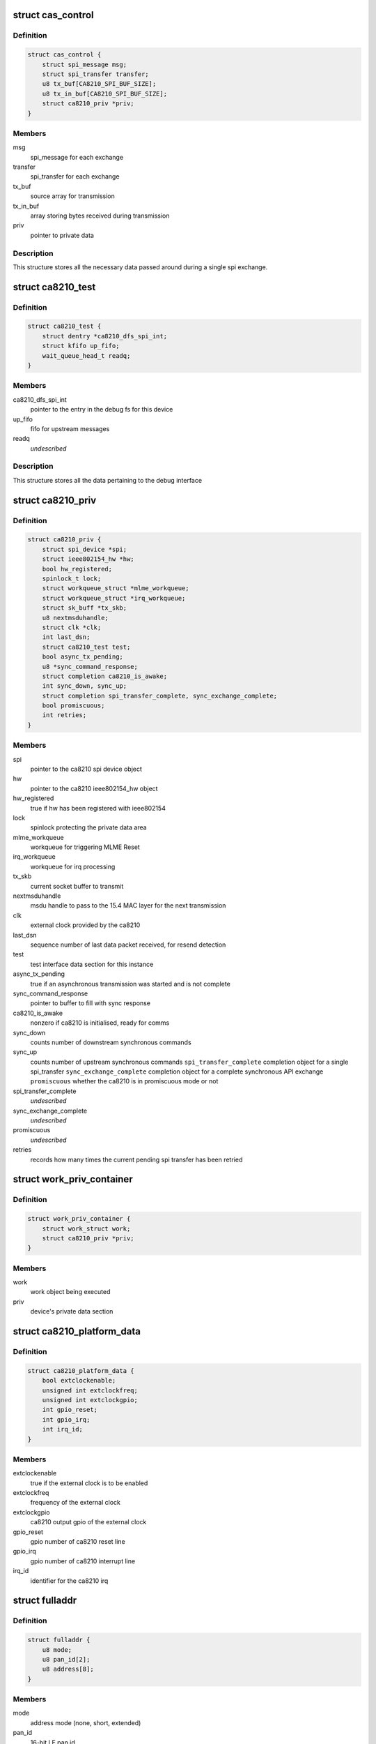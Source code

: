 .. -*- coding: utf-8; mode: rst -*-
.. src-file: drivers/net/ieee802154/ca8210.c

.. _`cas_control`:

struct cas_control
==================

.. c:type:: struct cas_control

    spi transfer structure

.. _`cas_control.definition`:

Definition
----------

.. code-block:: c

    struct cas_control {
        struct spi_message msg;
        struct spi_transfer transfer;
        u8 tx_buf[CA8210_SPI_BUF_SIZE];
        u8 tx_in_buf[CA8210_SPI_BUF_SIZE];
        struct ca8210_priv *priv;
    }

.. _`cas_control.members`:

Members
-------

msg
    spi_message for each exchange

transfer
    spi_transfer for each exchange

tx_buf
    source array for transmission

tx_in_buf
    array storing bytes received during transmission

priv
    pointer to private data

.. _`cas_control.description`:

Description
-----------

This structure stores all the necessary data passed around during a single
spi exchange.

.. _`ca8210_test`:

struct ca8210_test
==================

.. c:type:: struct ca8210_test

    ca8210 test interface structure

.. _`ca8210_test.definition`:

Definition
----------

.. code-block:: c

    struct ca8210_test {
        struct dentry *ca8210_dfs_spi_int;
        struct kfifo up_fifo;
        wait_queue_head_t readq;
    }

.. _`ca8210_test.members`:

Members
-------

ca8210_dfs_spi_int
    pointer to the entry in the debug fs for this device

up_fifo
    fifo for upstream messages

readq
    *undescribed*

.. _`ca8210_test.description`:

Description
-----------

This structure stores all the data pertaining to the debug interface

.. _`ca8210_priv`:

struct ca8210_priv
==================

.. c:type:: struct ca8210_priv

    ca8210 private data structure

.. _`ca8210_priv.definition`:

Definition
----------

.. code-block:: c

    struct ca8210_priv {
        struct spi_device *spi;
        struct ieee802154_hw *hw;
        bool hw_registered;
        spinlock_t lock;
        struct workqueue_struct *mlme_workqueue;
        struct workqueue_struct *irq_workqueue;
        struct sk_buff *tx_skb;
        u8 nextmsduhandle;
        struct clk *clk;
        int last_dsn;
        struct ca8210_test test;
        bool async_tx_pending;
        u8 *sync_command_response;
        struct completion ca8210_is_awake;
        int sync_down, sync_up;
        struct completion spi_transfer_complete, sync_exchange_complete;
        bool promiscuous;
        int retries;
    }

.. _`ca8210_priv.members`:

Members
-------

spi
    pointer to the ca8210 spi device object

hw
    pointer to the ca8210 ieee802154_hw object

hw_registered
    true if hw has been registered with ieee802154

lock
    spinlock protecting the private data area

mlme_workqueue
    workqueue for triggering MLME Reset

irq_workqueue
    workqueue for irq processing

tx_skb
    current socket buffer to transmit

nextmsduhandle
    msdu handle to pass to the 15.4 MAC layer for the
    next transmission

clk
    external clock provided by the ca8210

last_dsn
    sequence number of last data packet received, for
    resend detection

test
    test interface data section for this instance

async_tx_pending
    true if an asynchronous transmission was started and
    is not complete

sync_command_response
    pointer to buffer to fill with sync response

ca8210_is_awake
    nonzero if ca8210 is initialised, ready for comms

sync_down
    counts number of downstream synchronous commands

sync_up
    counts number of upstream synchronous commands
    \ ``spi_transfer_complete``\    completion object for a single spi_transfer
    \ ``sync_exchange_complete``\   completion object for a complete synchronous API
    exchange
    \ ``promiscuous``\              whether the ca8210 is in promiscuous mode or not

spi_transfer_complete
    *undescribed*

sync_exchange_complete
    *undescribed*

promiscuous
    *undescribed*

retries
    records how many times the current pending spi
    transfer has been retried

.. _`work_priv_container`:

struct work_priv_container
==========================

.. c:type:: struct work_priv_container

    link between a work object and the relevant device's private data

.. _`work_priv_container.definition`:

Definition
----------

.. code-block:: c

    struct work_priv_container {
        struct work_struct work;
        struct ca8210_priv *priv;
    }

.. _`work_priv_container.members`:

Members
-------

work
    work object being executed

priv
    device's private data section

.. _`ca8210_platform_data`:

struct ca8210_platform_data
===========================

.. c:type:: struct ca8210_platform_data

    ca8210 platform data structure

.. _`ca8210_platform_data.definition`:

Definition
----------

.. code-block:: c

    struct ca8210_platform_data {
        bool extclockenable;
        unsigned int extclockfreq;
        unsigned int extclockgpio;
        int gpio_reset;
        int gpio_irq;
        int irq_id;
    }

.. _`ca8210_platform_data.members`:

Members
-------

extclockenable
    true if the external clock is to be enabled

extclockfreq
    frequency of the external clock

extclockgpio
    ca8210 output gpio of the external clock

gpio_reset
    gpio number of ca8210 reset line

gpio_irq
    gpio number of ca8210 interrupt line

irq_id
    identifier for the ca8210 irq

.. _`fulladdr`:

struct fulladdr
===============

.. c:type:: struct fulladdr

    full MAC addressing information structure

.. _`fulladdr.definition`:

Definition
----------

.. code-block:: c

    struct fulladdr {
        u8 mode;
        u8 pan_id[2];
        u8 address[8];
    }

.. _`fulladdr.members`:

Members
-------

mode
    address mode (none, short, extended)

pan_id
    16-bit LE pan id

address
    LE address, variable length as specified by mode

.. _`macaddr`:

union macaddr
=============

.. c:type:: struct macaddr

    generic MAC address container

.. _`macaddr.definition`:

Definition
----------

.. code-block:: c

    union macaddr {
        u16 short_address;
        u8 ieee_address[8];
    }

.. _`macaddr.members`:

Members
-------

short_address
    *undescribed*

ieee_address
    64-bit extended address as LE byte array

.. _`secspec`:

struct secspec
==============

.. c:type:: struct secspec

    security specification for SAP commands

.. _`secspec.definition`:

Definition
----------

.. code-block:: c

    struct secspec {
        u8 security_level;
        u8 key_id_mode;
        u8 key_source[8];
        u8 key_index;
    }

.. _`secspec.members`:

Members
-------

security_level
    0-7, controls level of authentication & encryption

key_id_mode
    0-3, specifies how to obtain key

key_source
    extended key retrieval data

key_index
    single-byte key identifier

.. _`link_to_linux_err`:

link_to_linux_err
=================

.. c:function:: int link_to_linux_err(int link_status)

    Translates an 802.15.4 return code into the closest linux error

    :param int link_status:
        802.15.4 status code

.. _`link_to_linux_err.return`:

Return
------

0 or Linux error code

.. _`ca8210_test_int_driver_write`:

ca8210_test_int_driver_write
============================

.. c:function:: int ca8210_test_int_driver_write(const u8 *buf, size_t len, void *spi)

    Writes a message to the test interface to be read by the userspace

    :param const u8 \*buf:
        Buffer containing upstream message

    :param size_t len:
        length of message to write

    :param void \*spi:
        SPI device of message originator

.. _`ca8210_test_int_driver_write.return`:

Return
------

0 or linux error code

.. _`ca8210_reset_send`:

ca8210_reset_send
=================

.. c:function:: void ca8210_reset_send(struct spi_device *spi, unsigned int ms)

    Hard resets the ca8210 for a given time

    :param struct spi_device \*spi:
        Pointer to target ca8210 spi device

    :param unsigned int ms:
        Milliseconds to hold the reset line low for

.. _`ca8210_mlme_reset_worker`:

ca8210_mlme_reset_worker
========================

.. c:function:: void ca8210_mlme_reset_worker(struct work_struct *work)

    Resets the MLME, Called when the MAC OVERFLOW condition happens.

    :param struct work_struct \*work:
        Pointer to work being executed

.. _`ca8210_rx_done`:

ca8210_rx_done
==============

.. c:function:: void ca8210_rx_done(struct cas_control *cas_ctl)

    Calls various message dispatches responding to a received command

    :param struct cas_control \*cas_ctl:
        *undescribed*

.. _`ca8210_rx_done.description`:

Description
-----------

Presents a received SAP command from the ca8210 to the Cascoda EVBME, test
interface and network driver.

.. _`ca8210_spi_transfer_complete`:

ca8210_spi_transfer_complete
============================

.. c:function:: void ca8210_spi_transfer_complete(void *context)

    Called when a single spi transfer has completed

    :param void \*context:
        Pointer to the cas_control object for the finished transfer

.. _`ca8210_spi_transfer`:

ca8210_spi_transfer
===================

.. c:function:: int ca8210_spi_transfer(struct spi_device *spi, const u8 *buf, size_t len)

    Initiate duplex spi transfer with ca8210

    :param struct spi_device \*spi:
        Pointer to spi device for transfer

    :param const u8 \*buf:
        Octet array to send

    :param size_t len:
        length of the buffer being sent

.. _`ca8210_spi_transfer.return`:

Return
------

0 or linux error code

.. _`ca8210_spi_exchange`:

ca8210_spi_exchange
===================

.. c:function:: int ca8210_spi_exchange(const u8 *buf, size_t len, u8 *response, void *device_ref)

    Exchange API/SAP commands with the radio

    :param const u8 \*buf:
        Octet array of command being sent downstream

    :param size_t len:
        length of buf

    :param u8 \*response:
        buffer for storing synchronous response

    :param void \*device_ref:
        spi_device pointer for ca8210

.. _`ca8210_spi_exchange.description`:

Description
-----------

Effectively calls ca8210_spi_transfer to write buf[] to the spi, then for
synchronous commands waits for the corresponding response to be read from
the spi before returning. The response is written to the response parameter.

.. _`ca8210_spi_exchange.return`:

Return
------

0 or linux error code

.. _`ca8210_interrupt_handler`:

ca8210_interrupt_handler
========================

.. c:function:: irqreturn_t ca8210_interrupt_handler(int irq, void *dev_id)

    Called when an irq is received from the ca8210

    :param int irq:
        Id of the irq being handled

    :param void \*dev_id:
        Pointer passed by the system, pointing to the ca8210's private data

.. _`ca8210_interrupt_handler.description`:

Description
-----------

This function is called when the irq line from the ca8210 is asserted,
signifying that the ca8210 has a message to send upstream to us. Starts the
asynchronous spi read.

.. _`ca8210_interrupt_handler.return`:

Return
------

irq return code

.. _`tdme_setsfr_request_sync`:

tdme_setsfr_request_sync
========================

.. c:function:: u8 tdme_setsfr_request_sync(u8 sfr_page, u8 sfr_address, u8 sfr_value, void *device_ref)

    TDME_SETSFR_request/confirm according to API

    :param u8 sfr_page:
        SFR Page

    :param u8 sfr_address:
        SFR Address

    :param u8 sfr_value:
        SFR Value

    :param void \*device_ref:
        Nondescript pointer to target device

.. _`tdme_setsfr_request_sync.return`:

Return
------

802.15.4 status code of TDME-SETSFR.confirm

.. _`tdme_chipinit`:

tdme_chipinit
=============

.. c:function:: u8 tdme_chipinit(void *device_ref)

    TDME Chip Register Default Initialisation Macro

    :param void \*device_ref:
        Nondescript pointer to target device

.. _`tdme_chipinit.return`:

Return
------

802.15.4 status code of API calls

.. _`tdme_channelinit`:

tdme_channelinit
================

.. c:function:: u8 tdme_channelinit(u8 channel, void *device_ref)

    TDME Channel Register Default Initialisation Macro (Tx)

    :param u8 channel:
        802.15.4 channel to initialise chip for

    :param void \*device_ref:
        Nondescript pointer to target device

.. _`tdme_channelinit.return`:

Return
------

802.15.4 status code of API calls

.. _`tdme_checkpibattribute`:

tdme_checkpibattribute
======================

.. c:function:: u8 tdme_checkpibattribute(u8 pib_attribute, u8 pib_attribute_length, const void *pib_attribute_value)

    Checks Attribute Values that are not checked in MAC

    :param u8 pib_attribute:
        Attribute Number

    :param u8 pib_attribute_length:
        Attribute length

    :param const void \*pib_attribute_value:
        Pointer to Attribute Value

.. _`tdme_checkpibattribute.return`:

Return
------

802.15.4 status code of checks

.. _`tdme_settxpower`:

tdme_settxpower
===============

.. c:function:: u8 tdme_settxpower(u8 txp, void *device_ref)

    Sets the tx power for MLME_SET phyTransmitPower

    :param u8 txp:
        Transmit Power

    :param void \*device_ref:
        Nondescript pointer to target device

.. _`tdme_settxpower.description`:

Description
-----------

Normalised to 802.15.4 Definition (6-bit, signed):
Bit 7-6: not used
Bit 5-0: tx power (-32 - +31 dB)

.. _`tdme_settxpower.return`:

Return
------

802.15.4 status code of api calls

.. _`mcps_data_request`:

mcps_data_request
=================

.. c:function:: u8 mcps_data_request(u8 src_addr_mode, u8 dst_address_mode, u16 dst_pan_id, union macaddr *dst_addr, u8 msdu_length, u8 *msdu, u8 msdu_handle, u8 tx_options, struct secspec *security, void *device_ref)

    mcps_data_request (Send Data) according to API Spec

    :param u8 src_addr_mode:
        Source Addressing Mode

    :param u8 dst_address_mode:
        Destination Addressing Mode

    :param u16 dst_pan_id:
        Destination PAN ID

    :param union macaddr \*dst_addr:
        Pointer to Destination Address

    :param u8 msdu_length:
        length of Data

    :param u8 \*msdu:
        Pointer to Data

    :param u8 msdu_handle:
        Handle of Data

    :param u8 tx_options:
        Tx Options Bit Field

    :param struct secspec \*security:
        Pointer to Security Structure or NULL

    :param void \*device_ref:
        Nondescript pointer to target device

.. _`mcps_data_request.return`:

Return
------

802.15.4 status code of action

.. _`mlme_reset_request_sync`:

mlme_reset_request_sync
=======================

.. c:function:: u8 mlme_reset_request_sync(u8 set_default_pib, void *device_ref)

    MLME_RESET_request/confirm according to API Spec

    :param u8 set_default_pib:
        Set defaults in PIB

    :param void \*device_ref:
        Nondescript pointer to target device

.. _`mlme_reset_request_sync.return`:

Return
------

802.15.4 status code of MLME-RESET.confirm

.. _`mlme_set_request_sync`:

mlme_set_request_sync
=====================

.. c:function:: u8 mlme_set_request_sync(u8 pib_attribute, u8 pib_attribute_index, u8 pib_attribute_length, const void *pib_attribute_value, void *device_ref)

    MLME_SET_request/confirm according to API Spec

    :param u8 pib_attribute:
        Attribute Number

    :param u8 pib_attribute_index:
        Index within Attribute if an Array

    :param u8 pib_attribute_length:
        Attribute length

    :param const void \*pib_attribute_value:
        Pointer to Attribute Value

    :param void \*device_ref:
        Nondescript pointer to target device

.. _`mlme_set_request_sync.return`:

Return
------

802.15.4 status code of MLME-SET.confirm

.. _`hwme_set_request_sync`:

hwme_set_request_sync
=====================

.. c:function:: u8 hwme_set_request_sync(u8 hw_attribute, u8 hw_attribute_length, u8 *hw_attribute_value, void *device_ref)

    HWME_SET_request/confirm according to API Spec

    :param u8 hw_attribute:
        Attribute Number

    :param u8 hw_attribute_length:
        Attribute length

    :param u8 \*hw_attribute_value:
        Pointer to Attribute Value

    :param void \*device_ref:
        Nondescript pointer to target device

.. _`hwme_set_request_sync.return`:

Return
------

802.15.4 status code of HWME-SET.confirm

.. _`hwme_get_request_sync`:

hwme_get_request_sync
=====================

.. c:function:: u8 hwme_get_request_sync(u8 hw_attribute, u8 *hw_attribute_length, u8 *hw_attribute_value, void *device_ref)

    HWME_GET_request/confirm according to API Spec

    :param u8 hw_attribute:
        Attribute Number

    :param u8 \*hw_attribute_length:
        Attribute length

    :param u8 \*hw_attribute_value:
        Pointer to Attribute Value

    :param void \*device_ref:
        Nondescript pointer to target device

.. _`hwme_get_request_sync.return`:

Return
------

802.15.4 status code of HWME-GET.confirm

.. _`ca8210_async_xmit_complete`:

ca8210_async_xmit_complete
==========================

.. c:function:: int ca8210_async_xmit_complete(struct ieee802154_hw *hw, u8 msduhandle, u8 status)

    Called to announce that an asynchronous transmission has finished

    :param struct ieee802154_hw \*hw:
        ieee802154_hw of ca8210 that has finished exchange

    :param u8 msduhandle:
        Identifier of transmission that has completed

    :param u8 status:
        Returned 802.15.4 status code of the transmission

.. _`ca8210_async_xmit_complete.return`:

Return
------

0 or linux error code

.. _`ca8210_skb_rx`:

ca8210_skb_rx
=============

.. c:function:: int ca8210_skb_rx(struct ieee802154_hw *hw, size_t len, u8 *data_ind)

    Contructs a properly framed socket buffer from a received MCPS_DATA_indication

    :param struct ieee802154_hw \*hw:
        ieee802154_hw that MCPS_DATA_indication was received by

    :param size_t len:
        length of MCPS_DATA_indication

    :param u8 \*data_ind:
        Octet array of MCPS_DATA_indication

.. _`ca8210_skb_rx.description`:

Description
-----------

Called by the spi driver whenever a SAP command is received, this function
will ascertain whether the command is of interest to the network driver and
take necessary action.

.. _`ca8210_skb_rx.return`:

Return
------

0 or linux error code

.. _`ca8210_net_rx`:

ca8210_net_rx
=============

.. c:function:: int ca8210_net_rx(struct ieee802154_hw *hw, u8 *command, size_t len)

    Acts upon received SAP commands relevant to the network driver

    :param struct ieee802154_hw \*hw:
        ieee802154_hw that command was received by

    :param u8 \*command:
        Octet array of received command

    :param size_t len:
        length of the received command

.. _`ca8210_net_rx.description`:

Description
-----------

Called by the spi driver whenever a SAP command is received, this function
will ascertain whether the command is of interest to the network driver and
take necessary action.

.. _`ca8210_net_rx.return`:

Return
------

0 or linux error code

.. _`ca8210_skb_tx`:

ca8210_skb_tx
=============

.. c:function:: int ca8210_skb_tx(struct sk_buff *skb, u8 msduhandle, struct ca8210_priv *priv)

    Transmits a given socket buffer using the ca8210

    :param struct sk_buff \*skb:
        Socket buffer to transmit

    :param u8 msduhandle:
        Data identifier to pass to the 802.15.4 MAC

    :param struct ca8210_priv \*priv:
        Pointer to private data section of target ca8210

.. _`ca8210_skb_tx.return`:

Return
------

0 or linux error code

.. _`ca8210_start`:

ca8210_start
============

.. c:function:: int ca8210_start(struct ieee802154_hw *hw)

    Starts the network driver

    :param struct ieee802154_hw \*hw:
        ieee802154_hw of ca8210 being started

.. _`ca8210_start.return`:

Return
------

0 or linux error code

.. _`ca8210_stop`:

ca8210_stop
===========

.. c:function:: void ca8210_stop(struct ieee802154_hw *hw)

    Stops the network driver

    :param struct ieee802154_hw \*hw:
        ieee802154_hw of ca8210 being stopped

.. _`ca8210_stop.return`:

Return
------

0 or linux error code

.. _`ca8210_xmit_async`:

ca8210_xmit_async
=================

.. c:function:: int ca8210_xmit_async(struct ieee802154_hw *hw, struct sk_buff *skb)

    Asynchronously transmits a given socket buffer using the ca8210

    :param struct ieee802154_hw \*hw:
        ieee802154_hw of ca8210 to transmit from

    :param struct sk_buff \*skb:
        Socket buffer to transmit

.. _`ca8210_xmit_async.return`:

Return
------

0 or linux error code

.. _`ca8210_get_ed`:

ca8210_get_ed
=============

.. c:function:: int ca8210_get_ed(struct ieee802154_hw *hw, u8 *level)

    Returns the measured energy on the current channel at this instant in time

    :param struct ieee802154_hw \*hw:
        ieee802154_hw of target ca8210

    :param u8 \*level:
        Measured Energy Detect level

.. _`ca8210_get_ed.return`:

Return
------

0 or linux error code

.. _`ca8210_set_channel`:

ca8210_set_channel
==================

.. c:function:: int ca8210_set_channel(struct ieee802154_hw *hw, u8 page, u8 channel)

    Sets the current operating 802.15.4 channel of the ca8210

    :param struct ieee802154_hw \*hw:
        ieee802154_hw of target ca8210

    :param u8 page:
        Channel page to set

    :param u8 channel:
        Channel number to set

.. _`ca8210_set_channel.return`:

Return
------

0 or linux error code

.. _`ca8210_set_hw_addr_filt`:

ca8210_set_hw_addr_filt
=======================

.. c:function:: int ca8210_set_hw_addr_filt(struct ieee802154_hw *hw, struct ieee802154_hw_addr_filt *filt, unsigned long changed)

    Sets the address filtering parameters of the ca8210

    :param struct ieee802154_hw \*hw:
        ieee802154_hw of target ca8210

    :param struct ieee802154_hw_addr_filt \*filt:
        Filtering parameters

    :param unsigned long changed:
        Bitmap representing which parameters to change

.. _`ca8210_set_hw_addr_filt.description`:

Description
-----------

Effectively just sets the actual addressing information identifying this node
as all filtering is performed by the ca8210 as detailed in the IEEE 802.15.4
2006 specification.

.. _`ca8210_set_hw_addr_filt.return`:

Return
------

0 or linux error code

.. _`ca8210_set_tx_power`:

ca8210_set_tx_power
===================

.. c:function:: int ca8210_set_tx_power(struct ieee802154_hw *hw, s32 mbm)

    Sets the transmit power of the ca8210

    :param struct ieee802154_hw \*hw:
        ieee802154_hw of target ca8210

    :param s32 mbm:
        Transmit power in mBm (dBm\*100)

.. _`ca8210_set_tx_power.return`:

Return
------

0 or linux error code

.. _`ca8210_set_cca_mode`:

ca8210_set_cca_mode
===================

.. c:function:: int ca8210_set_cca_mode(struct ieee802154_hw *hw, const struct wpan_phy_cca *cca)

    Sets the clear channel assessment mode of the ca8210

    :param struct ieee802154_hw \*hw:
        ieee802154_hw of target ca8210

    :param const struct wpan_phy_cca \*cca:
        CCA mode to set

.. _`ca8210_set_cca_mode.return`:

Return
------

0 or linux error code

.. _`ca8210_set_cca_ed_level`:

ca8210_set_cca_ed_level
=======================

.. c:function:: int ca8210_set_cca_ed_level(struct ieee802154_hw *hw, s32 level)

    Sets the CCA ED level of the ca8210

    :param struct ieee802154_hw \*hw:
        ieee802154_hw of target ca8210

    :param s32 level:
        ED level to set (in mbm)

.. _`ca8210_set_cca_ed_level.description`:

Description
-----------

Sets the minimum threshold of measured energy above which the ca8210 will
back off and retry a transmission.

.. _`ca8210_set_cca_ed_level.return`:

Return
------

0 or linux error code

.. _`ca8210_set_csma_params`:

ca8210_set_csma_params
======================

.. c:function:: int ca8210_set_csma_params(struct ieee802154_hw *hw, u8 min_be, u8 max_be, u8 retries)

    Sets the CSMA parameters of the ca8210

    :param struct ieee802154_hw \*hw:
        ieee802154_hw of target ca8210

    :param u8 min_be:
        Minimum backoff exponent when backing off a transmission

    :param u8 max_be:
        Maximum backoff exponent when backing off a transmission

    :param u8 retries:
        Number of times to retry after backing off

.. _`ca8210_set_csma_params.return`:

Return
------

0 or linux error code

.. _`ca8210_set_frame_retries`:

ca8210_set_frame_retries
========================

.. c:function:: int ca8210_set_frame_retries(struct ieee802154_hw *hw, s8 retries)

    Sets the maximum frame retries of the ca8210

    :param struct ieee802154_hw \*hw:
        ieee802154_hw of target ca8210

    :param s8 retries:
        Number of retries

.. _`ca8210_set_frame_retries.description`:

Description
-----------

Sets the number of times to retry a transmission if no acknowledgment was
was received from the other end when one was requested.

.. _`ca8210_set_frame_retries.return`:

Return
------

0 or linux error code

.. _`ca8210_test_int_open`:

ca8210_test_int_open
====================

.. c:function:: int ca8210_test_int_open(struct inode *inodp, struct file *filp)

    Opens the test interface to the userspace

    :param struct inode \*inodp:
        inode representation of file interface

    :param struct file \*filp:
        file interface

.. _`ca8210_test_int_open.return`:

Return
------

0 or linux error code

.. _`ca8210_test_check_upstream`:

ca8210_test_check_upstream
==========================

.. c:function:: int ca8210_test_check_upstream(u8 *buf, void *device_ref)

    Checks a command received from the upstream testing interface for required action

    :param u8 \*buf:
        Buffer containing command to check

    :param void \*device_ref:
        Nondescript pointer to target device

.. _`ca8210_test_check_upstream.return`:

Return
------

0 or linux error code

.. _`ca8210_test_int_user_write`:

ca8210_test_int_user_write
==========================

.. c:function:: ssize_t ca8210_test_int_user_write(struct file *filp, const char __user *in_buf, size_t len, loff_t *off)

    Called by a process in userspace to send a message to the ca8210 drivers

    :param struct file \*filp:
        file interface

    :param const char __user \*in_buf:
        Buffer containing message to write

    :param size_t len:
        length of message

    :param loff_t \*off:
        file offset

.. _`ca8210_test_int_user_write.return`:

Return
------

0 or linux error code

.. _`ca8210_test_int_user_read`:

ca8210_test_int_user_read
=========================

.. c:function:: ssize_t ca8210_test_int_user_read(struct file *filp, char __user *buf, size_t len, loff_t *offp)

    Called by a process in userspace to read a message from the ca8210 drivers

    :param struct file \*filp:
        file interface

    :param char __user \*buf:
        Buffer to write message to

    :param size_t len:
        length of message to read (ignored)

    :param loff_t \*offp:
        file offset

.. _`ca8210_test_int_user_read.description`:

Description
-----------

If the O_NONBLOCK flag was set when opening the file then this function will
not block, i.e. it will return if the fifo is empty. Otherwise the function
will block, i.e. wait until new data arrives.

.. _`ca8210_test_int_user_read.return`:

Return
------

number of bytes read

.. _`ca8210_test_int_ioctl`:

ca8210_test_int_ioctl
=====================

.. c:function:: long ca8210_test_int_ioctl(struct file *filp, unsigned int ioctl_num, unsigned long ioctl_param)

    Called by a process in userspace to enact an arbitrary action

    :param struct file \*filp:
        file interface

    :param unsigned int ioctl_num:
        which action to enact

    :param unsigned long ioctl_param:
        arbitrary parameter for the action

.. _`ca8210_test_int_ioctl.return`:

Return
------

status

.. _`ca8210_test_int_poll`:

ca8210_test_int_poll
====================

.. c:function:: __poll_t ca8210_test_int_poll(struct file *filp, struct poll_table_struct *ptable)

    Called by a process in userspace to determine which actions are currently possible for the file

    :param struct file \*filp:
        file interface

    :param struct poll_table_struct \*ptable:
        poll table

.. _`ca8210_test_int_poll.return`:

Return
------

set of poll return flags

.. _`ca8210_get_platform_data`:

ca8210_get_platform_data
========================

.. c:function:: int ca8210_get_platform_data(struct spi_device *spi_device, struct ca8210_platform_data *pdata)

    Populate a ca8210_platform_data object

    :param struct spi_device \*spi_device:
        Pointer to ca8210 spi device object to get data for

    :param struct ca8210_platform_data \*pdata:
        Pointer to ca8210_platform_data object to populate

.. _`ca8210_get_platform_data.return`:

Return
------

0 or linux error code

.. _`ca8210_config_extern_clk`:

ca8210_config_extern_clk
========================

.. c:function:: int ca8210_config_extern_clk(struct ca8210_platform_data *pdata, struct spi_device *spi, bool on)

    Configure the external clock provided by the ca8210

    :param struct ca8210_platform_data \*pdata:
        Pointer to ca8210_platform_data containing clock parameters

    :param struct spi_device \*spi:
        Pointer to target ca8210 spi device

    :param bool on:
        True to turn the clock on, false to turn off

.. _`ca8210_config_extern_clk.description`:

Description
-----------

The external clock is configured with a frequency and output pin taken from
the platform data.

.. _`ca8210_config_extern_clk.return`:

Return
------

0 or linux error code

.. _`ca8210_register_ext_clock`:

ca8210_register_ext_clock
=========================

.. c:function:: int ca8210_register_ext_clock(struct spi_device *spi)

    Register ca8210's external clock with kernel

    :param struct spi_device \*spi:
        Pointer to target ca8210 spi device

.. _`ca8210_register_ext_clock.return`:

Return
------

0 or linux error code

.. _`ca8210_unregister_ext_clock`:

ca8210_unregister_ext_clock
===========================

.. c:function:: void ca8210_unregister_ext_clock(struct spi_device *spi)

    Unregister ca8210's external clock with kernel

    :param struct spi_device \*spi:
        Pointer to target ca8210 spi device

.. _`ca8210_reset_init`:

ca8210_reset_init
=================

.. c:function:: int ca8210_reset_init(struct spi_device *spi)

    Initialise the reset input to the ca8210

    :param struct spi_device \*spi:
        Pointer to target ca8210 spi device

.. _`ca8210_reset_init.return`:

Return
------

0 or linux error code

.. _`ca8210_interrupt_init`:

ca8210_interrupt_init
=====================

.. c:function:: int ca8210_interrupt_init(struct spi_device *spi)

    Initialise the irq output from the ca8210

    :param struct spi_device \*spi:
        Pointer to target ca8210 spi device

.. _`ca8210_interrupt_init.return`:

Return
------

0 or linux error code

.. _`ca8210_dev_com_init`:

ca8210_dev_com_init
===================

.. c:function:: int ca8210_dev_com_init(struct ca8210_priv *priv)

    Initialise the spi communication component

    :param struct ca8210_priv \*priv:
        Pointer to private data structure

.. _`ca8210_dev_com_init.return`:

Return
------

0 or linux error code

.. _`ca8210_dev_com_clear`:

ca8210_dev_com_clear
====================

.. c:function:: void ca8210_dev_com_clear(struct ca8210_priv *priv)

    Deinitialise the spi communication component

    :param struct ca8210_priv \*priv:
        Pointer to private data structure

.. _`ca8210_hw_setup`:

ca8210_hw_setup
===============

.. c:function:: void ca8210_hw_setup(struct ieee802154_hw *ca8210_hw)

    Populate the ieee802154_hw phy attributes with the ca8210's defaults

    :param struct ieee802154_hw \*ca8210_hw:
        Pointer to ieee802154_hw to populate

.. _`ca8210_test_interface_init`:

ca8210_test_interface_init
==========================

.. c:function:: int ca8210_test_interface_init(struct ca8210_priv *priv)

    Initialise the test file interface

    :param struct ca8210_priv \*priv:
        Pointer to private data structure

.. _`ca8210_test_interface_init.description`:

Description
-----------

Provided as an alternative to the standard linux network interface, the test
interface exposes a file in the filesystem (ca8210_test) that allows
802.15.4 SAP Commands and Cascoda EVBME commands to be sent directly to
the stack.

.. _`ca8210_test_interface_init.return`:

Return
------

0 or linux error code

.. _`ca8210_test_interface_clear`:

ca8210_test_interface_clear
===========================

.. c:function:: void ca8210_test_interface_clear(struct ca8210_priv *priv)

    Deinitialise the test file interface

    :param struct ca8210_priv \*priv:
        Pointer to private data structure

.. _`ca8210_remove`:

ca8210_remove
=============

.. c:function:: int ca8210_remove(struct spi_device *spi_device)

    Shut down a ca8210 upon being disconnected

    :param struct spi_device \*spi_device:
        *undescribed*

.. _`ca8210_remove.return`:

Return
------

0 or linux error code

.. _`ca8210_probe`:

ca8210_probe
============

.. c:function:: int ca8210_probe(struct spi_device *spi_device)

    Set up a connected ca8210 upon being detected by the system

    :param struct spi_device \*spi_device:
        *undescribed*

.. _`ca8210_probe.return`:

Return
------

0 or linux error code

.. This file was automatic generated / don't edit.

